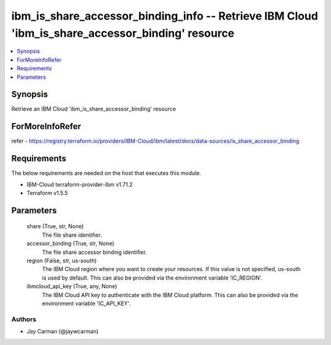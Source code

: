 
ibm_is_share_accessor_binding_info -- Retrieve IBM Cloud 'ibm_is_share_accessor_binding' resource
=================================================================================================

.. contents::
   :local:
   :depth: 1


Synopsis
--------

Retrieve an IBM Cloud 'ibm_is_share_accessor_binding' resource


ForMoreInfoRefer
----------------
refer - https://registry.terraform.io/providers/IBM-Cloud/ibm/latest/docs/data-sources/is_share_accessor_binding

Requirements
------------
The below requirements are needed on the host that executes this module.

- IBM-Cloud terraform-provider-ibm v1.71.2
- Terraform v1.5.5



Parameters
----------

  share (True, str, None)
    The file share identifier.


  accessor_binding (True, str, None)
    The file share accessor binding identifier.


  region (False, str, us-south)
    The IBM Cloud region where you want to create your resources. If this value is not specified, us-south is used by default. This can also be provided via the environment variable 'IC_REGION'.


  ibmcloud_api_key (True, any, None)
    The IBM Cloud API key to authenticate with the IBM Cloud platform. This can also be provided via the environment variable 'IC_API_KEY'.













Authors
~~~~~~~

- Jay Carman (@jaywcarman)

